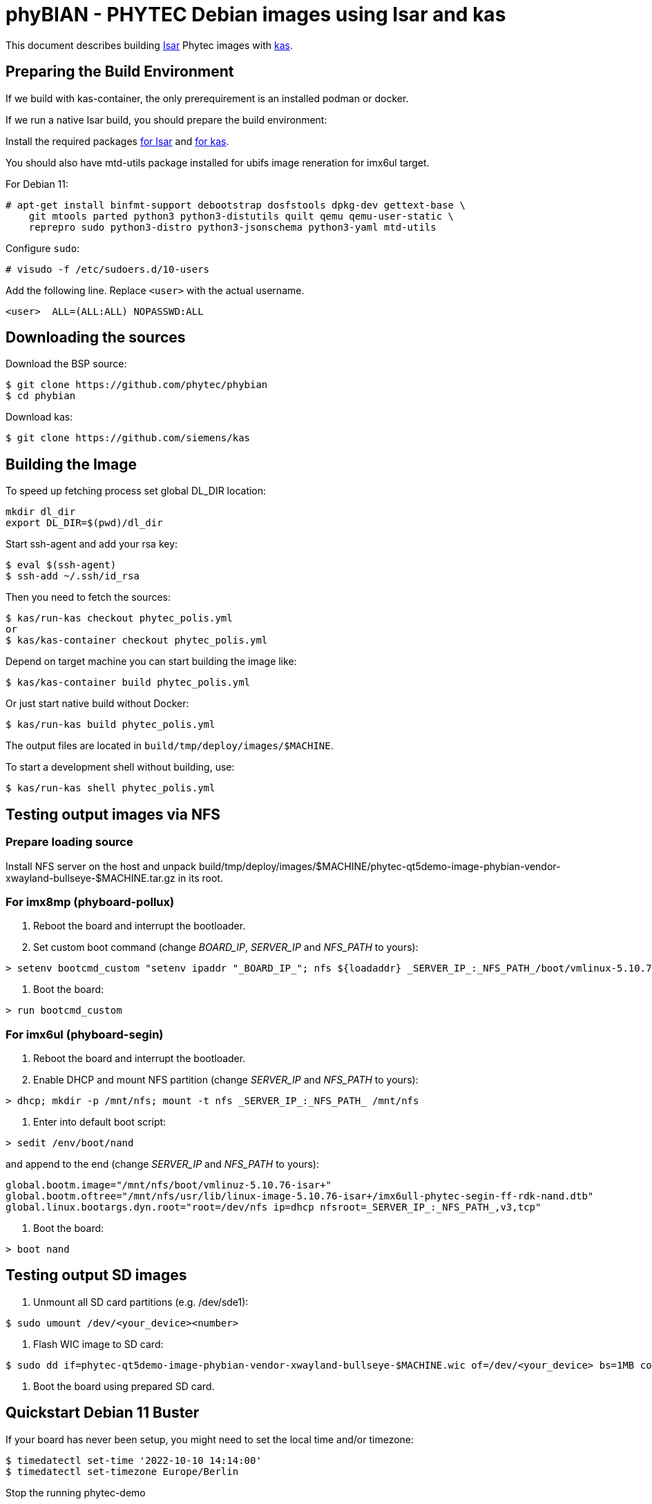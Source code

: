 = phyBIAN - PHYTEC Debian images using Isar and kas

This document describes building link:++https://github.com/ilbers/isar++[Isar]
Phytec images with link:++https://github.com/siemens/kas++[kas].

== Preparing the Build Environment

If we build with kas-container, the only prerequirement is an installed podman or docker.

If we run a native Isar build, you should prepare the build environment:

Install the required packages
link:++https://github.com/ilbers/isar/blob/master/doc/user_manual.md#install-host-tools++[for Isar]
and
link:++https://kas.readthedocs.io/en/1.0/userguide.html#dependencies-installation++[for kas].

You should also have mtd-utils package installed for ubifs image reneration for imx6ul target.

For Debian 11:

```
# apt-get install binfmt-support debootstrap dosfstools dpkg-dev gettext-base \
    git mtools parted python3 python3-distutils quilt qemu qemu-user-static \
    reprepro sudo python3-distro python3-jsonschema python3-yaml mtd-utils
```

Configure `sudo`:

```
# visudo -f /etc/sudoers.d/10-users
```

Add the following line. Replace `<user>` with the actual username.

```
<user>	ALL=(ALL:ALL) NOPASSWD:ALL
```

== Downloading the sources

Download the BSP source:

```
$ git clone https://github.com/phytec/phybian
$ cd phybian
```

Download kas:

```
$ git clone https://github.com/siemens/kas
```

== Building the Image

To speed up fetching process set global DL_DIR location:

```
mkdir dl_dir
export DL_DIR=$(pwd)/dl_dir
```

Start ssh-agent and add your rsa key:

```
$ eval $(ssh-agent)
$ ssh-add ~/.ssh/id_rsa
```

Then you need to fetch the sources:

```
$ kas/run-kas checkout phytec_polis.yml
or
$ kas/kas-container checkout phytec_polis.yml
```

Depend on target machine you can start building the image like:

```
$ kas/kas-container build phytec_polis.yml
```

Or just start native build without Docker:

```
$ kas/run-kas build phytec_polis.yml
```

The output files are located in `build/tmp/deploy/images/$MACHINE`.

To start a development shell without building, use:

```
$ kas/run-kas shell phytec_polis.yml
```

== Testing output images via NFS

=== Prepare loading source

Install NFS server on the host and unpack build/tmp/deploy/images/$MACHINE/phytec-qt5demo-image-phybian-vendor-xwayland-bullseye-$MACHINE.tar.gz in its root.

=== For imx8mp (phyboard-pollux)

1. Reboot the board and interrupt the bootloader.
2. Set custom boot command (change _BOARD_IP_, _SERVER_IP_ and _NFS_PATH_ to yours):
```
> setenv bootcmd_custom "setenv ipaddr "_BOARD_IP_"; nfs ${loadaddr} _SERVER_IP_:_NFS_PATH_/boot/vmlinux-5.10.72-isar+; nfs ${fdt_addr} _SERVER_IP_:_NFS_PATH_/usr/lib/linux-image-5.10.72-isar+/freescale/imx8mp-phyboard-pollux-rdk.dtb; setenv bootargs console=${console} root=/dev/nfs ip=dhcp nfsroot=_SERVER_IP_:_NFS_PATH_,v3,tcp rw; booti ${loadaddr} - ${fdt_addr}"
```
3. Boot the board:
```
> run bootcmd_custom
```

=== For imx6ul (phyboard-segin)

1. Reboot the board and interrupt the bootloader.
2. Enable DHCP and mount NFS partition (change _SERVER_IP_ and _NFS_PATH_ to yours):
```
> dhcp; mkdir -p /mnt/nfs; mount -t nfs _SERVER_IP_:_NFS_PATH_ /mnt/nfs
```
3. Enter into default boot script:
```
> sedit /env/boot/nand
```
and append to the end (change _SERVER_IP_ and _NFS_PATH_ to yours):
```
global.bootm.image="/mnt/nfs/boot/vmlinuz-5.10.76-isar+"
global.bootm.oftree="/mnt/nfs/usr/lib/linux-image-5.10.76-isar+/imx6ull-phytec-segin-ff-rdk-nand.dtb"
global.linux.bootargs.dyn.root="root=/dev/nfs ip=dhcp nfsroot=_SERVER_IP_:_NFS_PATH_,v3,tcp"
```
4. Boot the board:
```
> boot nand
```

== Testing output SD images

1. Unmount all SD card partitions (e.g. /dev/sde1):

```
$ sudo umount /dev/<your_device><number>
```

2. Flash WIC image to SD card:

```
$ sudo dd if=phytec-qt5demo-image-phybian-vendor-xwayland-bullseye-$MACHINE.wic of=/dev/<your_device> bs=1MB conv=fsync
```

3. Boot the board using prepared SD card.


== Quickstart Debian 11 Buster

If your board has never been setup, you might need to set the local time and/or timezone:

  $ timedatectl set-time '2022-10-10 14:14:00'
  $ timedatectl set-timezone Europe/Berlin

Stop the running phytec-demo

  $ systemctl disable --now phytec-qtdemo
  $ systemctl disable --now weston

Update the packagefeed:

  $ apt update

Install your tools, e.g.:

  $ apt install -y mosquitto
